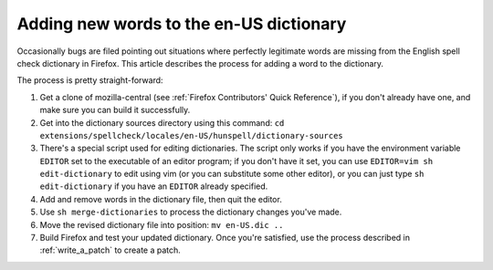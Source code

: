 Adding new words to the en-US dictionary
========================================

Occasionally bugs are filed pointing out situations where perfectly
legitimate words are missing from the English spell check dictionary in
Firefox. This article describes the process for adding a word to the
dictionary.

The process is pretty straight-forward:

#. Get a clone of mozilla-central (see :ref:`Firefox Contributors' Quick Reference`), if
   you don't already have one, and make sure you can build it
   successfully.
#. Get into the dictionary sources directory using this command:
   ``cd extensions/spellcheck/locales/en-US/hunspell/dictionary-sources``
#. There's a special script used for editing dictionaries. The script
   only works if you have the environment variable ``EDITOR`` set to the
   executable of an editor program; if you don't have it set, you can use
   ``EDITOR=vim sh edit-dictionary`` to edit using vim (or you can
   substitute some other editor), or you can just type
   ``sh edit-dictionary`` if you have an ``EDITOR`` already specified.
#. Add and remove words in the dictionary file, then quit the editor.
#. Use ``sh merge-dictionaries`` to process the dictionary changes you've
   made.
#. Move the revised dictionary file into position: ``mv en-US.dic ..``
#. Build Firefox and test your updated dictionary. Once you're
   satisfied, use the process described in :ref:`write_a_patch` to create a
   patch.

